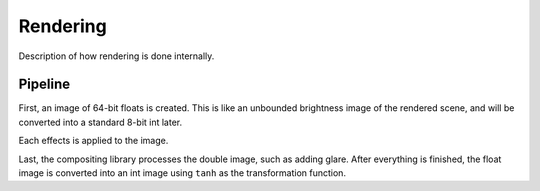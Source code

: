 Rendering
=========

Description of how rendering is done internally.

Pipeline
--------

First, an image of 64-bit floats is created. This is like an unbounded brightness
image of the rendered scene, and will be converted into a standard 8-bit int later.

Each effects is applied to the image.

Last, the compositing library processes the double image, such as adding glare.
After everything is finished, the float image is converted into an int image using
``tanh`` as the transformation function.
